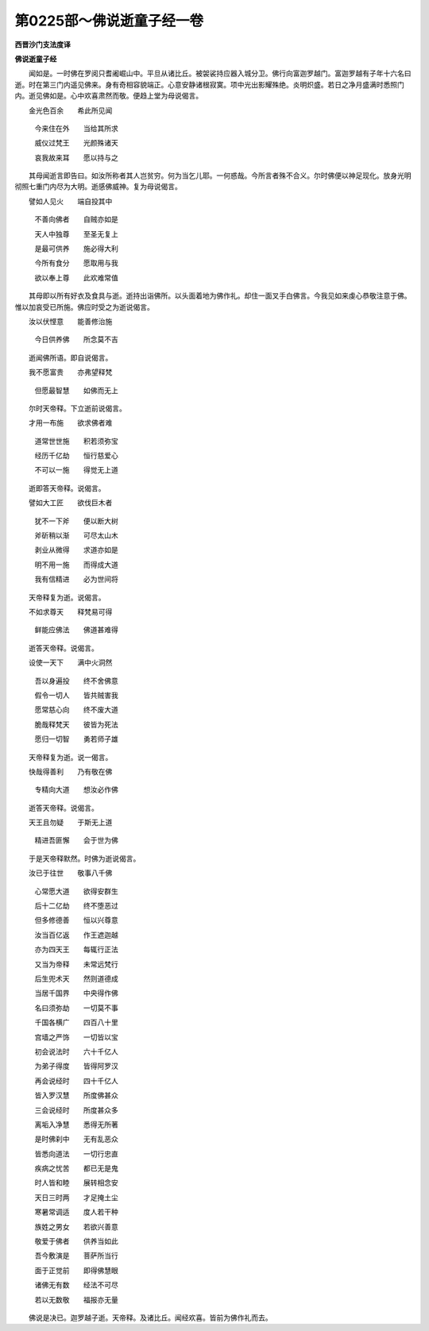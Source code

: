 第0225部～佛说逝童子经一卷
==============================

**西晋沙门支法度译**

**佛说逝童子经**


　　闻如是。一时佛在罗阅只耆阇崛山中。平旦从诸比丘。被袈裟持应器入城分卫。佛行向富迦罗越门。富迦罗越有子年十六名曰逝。时在第三门内遥见佛来。身有奇相容貌端正。心意安静诸根寂寞。项中光出影耀殊绝。炎明炽盛。若日之净月盛满时悉照门内。逝见佛如是。心中欢喜肃然而敬。便趋上堂为母说偈言。

　　金光色百余　　希此所见闻

  　　今来住在外　　当给其所求

  　　威仪过梵王　　光颜殊诸天

  　　哀我故来耳　　愿以持与之

　　其母闻逝言即告曰。如汝所称者其人岂贫穷。何为当乞儿耶。一何惑哉。今所言者殊不合义。尔时佛便以神足现化。放身光明彻照七重门内尽为大明。逝感佛威神。复为母说偈言。

　　譬如人见火　　端自投其中

  　　不善向佛者　　自贼亦如是

  　　天人中独尊　　至圣无复上

  　　是最可供养　　施必得大利

  　　今所有食分　　愿取用与我

  　　欲以奉上尊　　此欢难常值

　　其母即以所有好衣及食具与逝。逝持出诣佛所。以头面着地为佛作礼。却住一面叉手白佛言。今我见如来虔心恭敬注意于佛。惟以加哀受已所施。佛应时受之为逝说偈言。

　　汝以伏悭意　　能善修治施

  　　今日供养佛　　所念莫不吉

　　逝闻佛所语。即自说偈言。

　　我不愿富贵　　亦弗望释梵

  　　但愿最智慧　　如佛而无上

　　尔时天帝释。下立逝前说偈言。

　　才用一布施　　欲求佛者难

  　　道常世世施　　积若须弥宝

  　　经历千亿劫　　恒行慈爱心

  　　不可以一施　　得觉无上道

　　逝即答天帝释。说偈言。

　　譬如大工匠　　欲伐巨木者

  　　犹不一下斧　　便以断大树

  　　斧斫稍以渐　　可尽太山木

  　　剥业从微得　　求道亦如是

  　　明不用一施　　而得成大道

  　　我有信精进　　必为世间将

　　天帝释复为逝。说偈言。

　　不如求尊天　　释梵易可得

  　　鲜能应佛法　　佛道甚难得

　　逝答天帝释。说偈言。

　　设使一天下　　满中火洞然

  　　吾以身遍投　　终不舍佛意

  　　假令一切人　　皆共贼害我

  　　愿常慈心向　　终不废大道

  　　脆哉释梵天　　彼皆为死法

  　　愿归一切智　　勇若师子雄

　　天帝释复为逝。说一偈言。

　　快哉得善利　　乃有敬在佛

  　　专精向大道　　想汝必作佛

　　逝答天帝释。说偈言。

　　天王且勿疑　　于斯无上道

  　　精进吾匪懈　　会于世为佛

　　于是天帝释默然。时佛为逝说偈言。

　　汝已于往世　　敬事八千佛

  　　心常愿大道　　欲得安群生

  　　后十二亿劫　　终不堕恶过

  　　但多修德善　　恒以兴尊意

  　　汝当百亿返　　作王遮迦越

  　　亦为四天王　　每辄行正法

  　　又当为帝释　　未常远梵行

  　　后生兜术天　　然则道德成

  　　当居千国界　　中央得作佛

  　　名曰须弥劫　　一切莫不事

  　　千国各横广　　四百八十里

  　　宫墙之严饰　　一切皆以宝

  　　初会说法时　　六十千亿人

  　　为弟子得度　　皆得阿罗汉

  　　再会说经时　　四十千亿人

  　　皆入罗汉慧　　所度佛甚众

  　　三会说经时　　所度甚众多

  　　离垢入净慧　　悉得无所著

  　　是时佛刹中　　无有乱恶众

  　　皆悉向道法　　一切行忠直

  　　疾病之忧苦　　都已无是鬼

  　　时人皆和睦　　展转相念安

  　　天日三时两　　才足掩土尘

  　　寒暑常调适　　度人若干种

  　　族姓之男女　　若欲兴善意

  　　敬爱于佛者　　供养当如此

  　　吾今敷演是　　菩萨所当行

  　　面于正觉前　　即得佛慧眼

  　　诸佛无有数　　经法不可尽

  　　若以无数敬　　福报亦无量

　　佛说是决已。迦罗越子逝。天帝释。及诸比丘。闻经欢喜。皆前为佛作礼而去。
